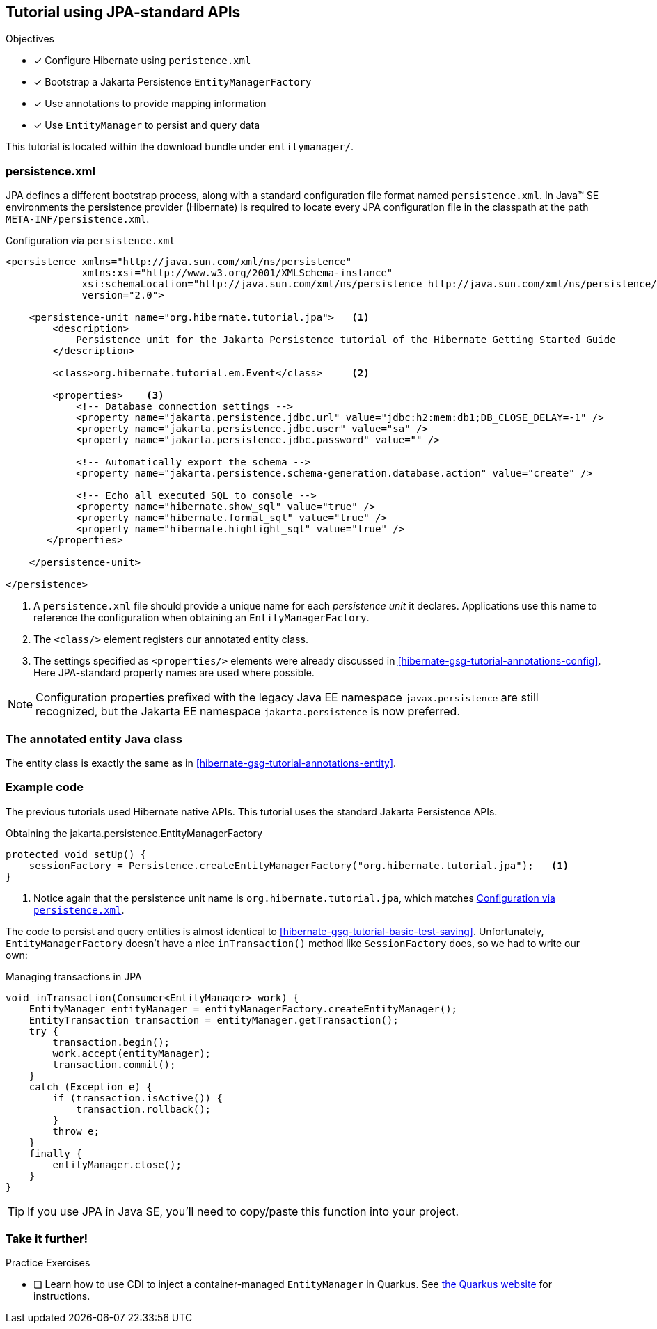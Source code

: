 [[tutorial_jpa]]
== Tutorial using JPA-standard APIs

.Objectives
- [*] Configure Hibernate using `peristence.xml`
- [*] Bootstrap a Jakarta Persistence `EntityManagerFactory`
- [*] Use annotations to provide mapping information
- [*] Use `EntityManager` to persist and query data


****
This tutorial is located within the download bundle under `entitymanager/`.
****

[[hibernate-gsg-tutorial-jpa-config]]
=== persistence.xml

JPA defines a different bootstrap process, along with a standard configuration file format named `persistence.xml`.
In Java(TM) SE environments the persistence provider (Hibernate) is required to locate every JPA configuration file in the classpath at the path `META-INF/persistence.xml`.

[[hibernate-gsg-tutorial-jpa-config-pu]]
.Configuration via `persistence.xml`
[source, xml]
----
<persistence xmlns="http://java.sun.com/xml/ns/persistence"
             xmlns:xsi="http://www.w3.org/2001/XMLSchema-instance"
             xsi:schemaLocation="http://java.sun.com/xml/ns/persistence http://java.sun.com/xml/ns/persistence/persistence_2_0.xsd"
             version="2.0">

    <persistence-unit name="org.hibernate.tutorial.jpa">   <1>
        <description>
            Persistence unit for the Jakarta Persistence tutorial of the Hibernate Getting Started Guide
        </description>

        <class>org.hibernate.tutorial.em.Event</class>     <2>

        <properties>    <3>
            <!-- Database connection settings -->
            <property name="jakarta.persistence.jdbc.url" value="jdbc:h2:mem:db1;DB_CLOSE_DELAY=-1" />
            <property name="jakarta.persistence.jdbc.user" value="sa" />
            <property name="jakarta.persistence.jdbc.password" value="" />

            <!-- Automatically export the schema -->
            <property name="jakarta.persistence.schema-generation.database.action" value="create" />

            <!-- Echo all executed SQL to console -->
            <property name="hibernate.show_sql" value="true" />
            <property name="hibernate.format_sql" value="true" />
            <property name="hibernate.highlight_sql" value="true" />
       </properties>

    </persistence-unit>

</persistence>

----
<1> A `persistence.xml` file should provide a unique name for each _persistence unit_ it declares.
Applications use this name to reference the configuration when obtaining an `EntityManagerFactory`.
<2> The `<class/>` element registers our annotated entity class.
<3> The settings specified as `<properties/>` elements were already discussed in <<hibernate-gsg-tutorial-annotations-config>>.
Here JPA-standard property names are used where possible.

[NOTE]
Configuration properties prefixed with the legacy Java EE namespace `javax.persistence` are still
recognized, but the Jakarta EE namespace `jakarta.persistence` is now preferred.


[[hibernate-gsg-tutorial-jpa-entity]]
=== The annotated entity Java class

The entity class is exactly the same as in <<hibernate-gsg-tutorial-annotations-entity>>.

[[hibernate-gsg-tutorial-jpa-test]]
=== Example code

The previous tutorials used Hibernate native APIs.
This tutorial uses the standard Jakarta Persistence APIs.

[[hibernate-gsg-tutorial-jpa-test-setUp]]
.Obtaining the jakarta.persistence.EntityManagerFactory
[source, java]
----
protected void setUp() {
    sessionFactory = Persistence.createEntityManagerFactory("org.hibernate.tutorial.jpa");   <1>
}
----
<1> Notice again that the persistence unit name is `org.hibernate.tutorial.jpa`, which matches <<hibernate-gsg-tutorial-jpa-config-pu>>.


The code to persist and query entities is almost identical to <<hibernate-gsg-tutorial-basic-test-saving>>.
Unfortunately, `EntityManagerFactory` doesn't have a nice `inTransaction()` method like `SessionFactory` does, so we had to write our own:

.Managing transactions in JPA
[source, java]
----
void inTransaction(Consumer<EntityManager> work) {
    EntityManager entityManager = entityManagerFactory.createEntityManager();
    EntityTransaction transaction = entityManager.getTransaction();
    try {
        transaction.begin();
        work.accept(entityManager);
        transaction.commit();
    }
    catch (Exception e) {
        if (transaction.isActive()) {
            transaction.rollback();
        }
        throw e;
    }
    finally {
        entityManager.close();
    }
}
----

[TIP]
If you use JPA in Java SE, you'll need to copy/paste this function into your project.

[[hibernate-gsg-tutorial-annotations-further]]
=== Take it further!

.Practice Exercises
- [ ] Learn how to use CDI to inject a container-managed `EntityManager` in Quarkus.
  See https://quarkus.io/guides/hibernate-orm[the Quarkus website] for instructions.
